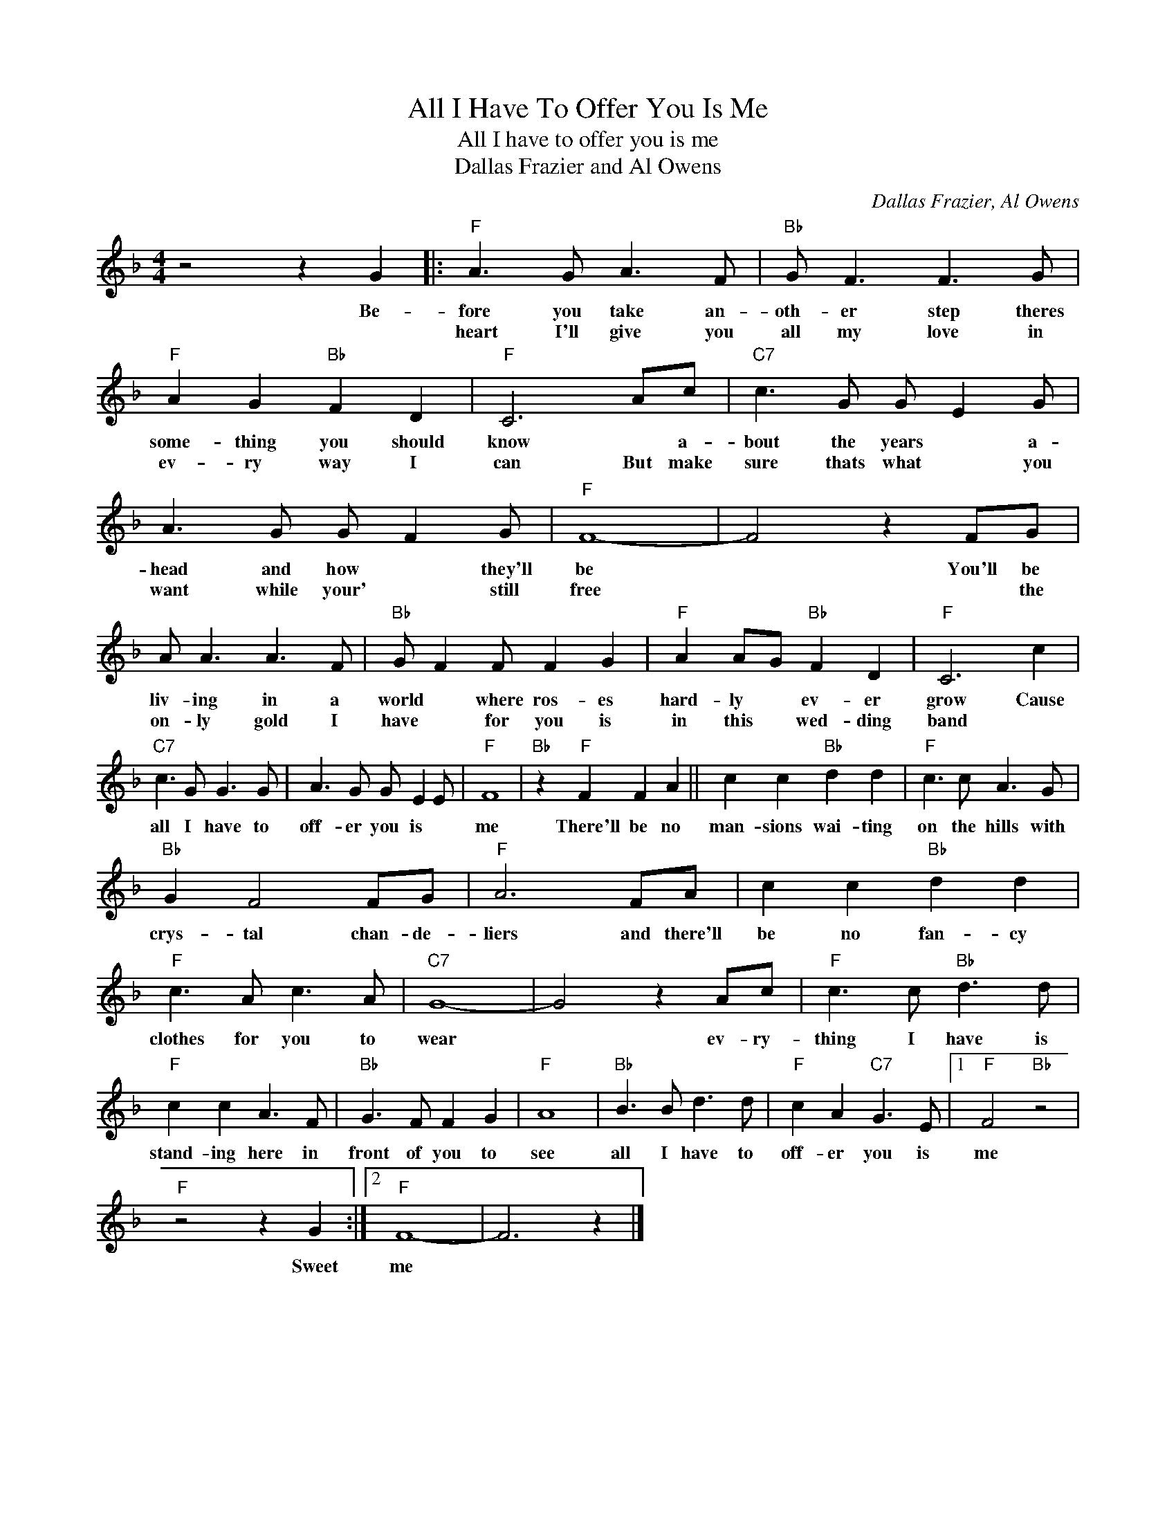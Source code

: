 X:1
T:All I Have To Offer You Is Me
T:All I have to offer you is me
T:Dallas Frazier and Al Owens
C:Dallas Frazier, Al Owens
Z:All Rights Reserved
L:1/8
M:4/4
K:F
V:1 treble 
%%MIDI program 4
V:1
 z4 z2 G2 |:"F" A3 G A3 F |"Bb" G F3 F3 G |"F" A2 G2"Bb" F2 D2 |"F" C6 Ac |"C7" c3 G G E2 G | %6
w: Be-|fore you take an-|oth- er step theres|some- thing you should|know * a-|bout the years * a-|
w: |heart I'll give you|all my love in|ev- ry way I|can But make|sure thats what * you|
 A3 G G F2 G |"F" F8- | F4 z2 FG | A A3 A3 F |"Bb" G F2 F F2 G2 |"F" A2 AG"Bb" F2 D2 |"F" C6 c2 | %13
w: head and how * they'll|be|* You'll be|liv- ing in a|world * where ros- es|hard- ly * ev- er|grow Cause|
w: want while your' * still|free|* * the|on- ly gold I|have * for you is|in this * wed- ding|band *|
"C7" c3 G G3 G | A3 G G E2 E |"F" F8 |"Bb" z2"F" F2 F2 A2 || c2 c2"Bb" d2 d2 |"F" c3 c A3 G | %19
w: all I have to|off- er you is *|me|There'll be no|man- sions wai- ting|on the hills with|
w: ||||||
"Bb" G2 F4 FG |"F" A6 FA | c2 c2"Bb" d2 d2 |"F" c3 A c3 A |"C7" G8- | G4 z2 Ac |"F" c3 c"Bb" d3 d | %26
w: crys- tal chan- de-|liers and there'll|be no fan- cy|clothes for you to|wear|* ev- ry-|thing I have is|
w: |||||||
"F" c2 c2 A3 F |"Bb" G3 F F2 G2 |"F" A8 |"Bb" B3 B d3 d |"F" c2 A2"C7" G3 E |1"F" F4"Bb" z4 | %32
w: stand- ing here in|front of you to|see|all I have to|off- er you is|me|
w: ||||||
"F" z4 z2 G2 :|2"F" F8- | F6 z2 |] %35
w: Sweet|me||
w: |||

